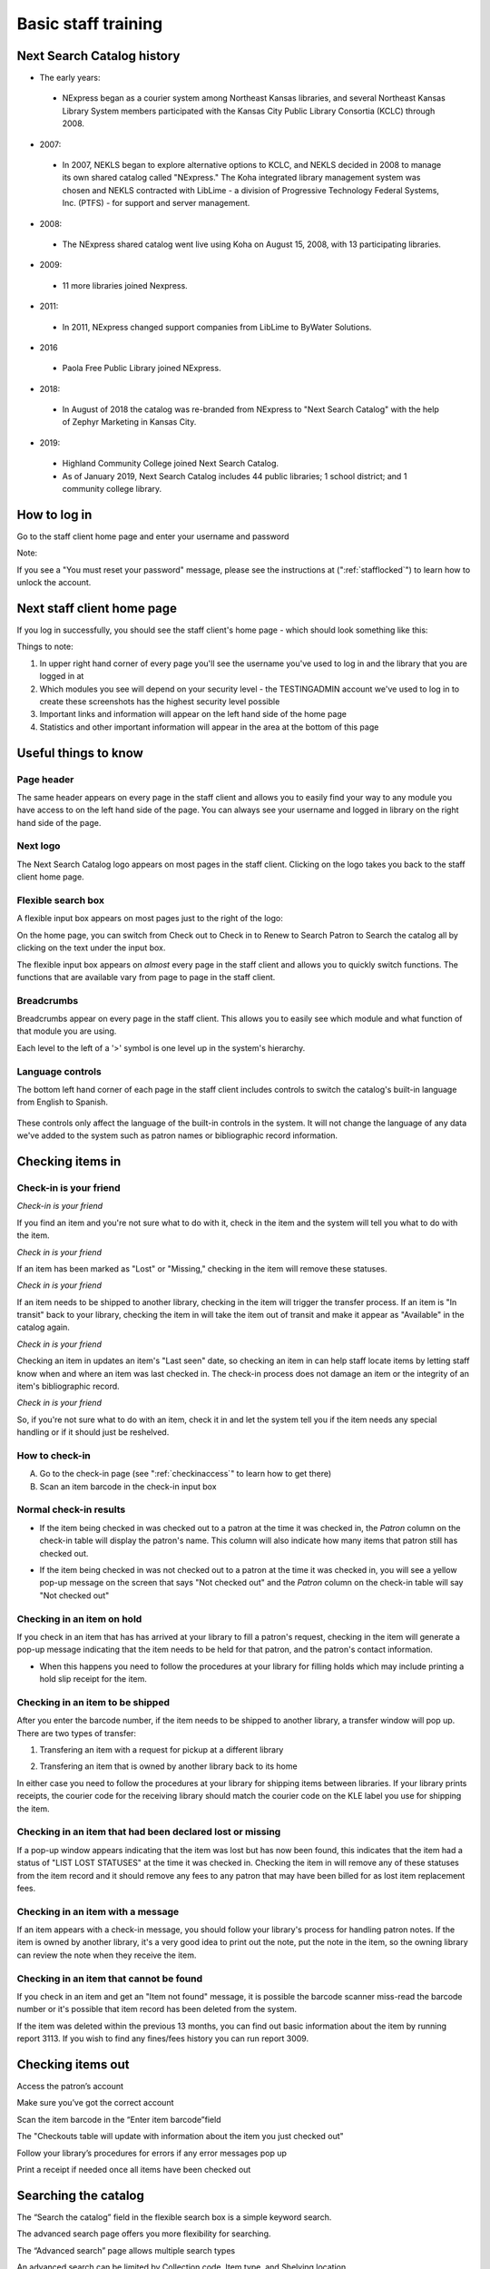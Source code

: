 Basic staff training
=====================


Next Search Catalog history
---------------------------

- The early years:
 - NExpress began as a courier system among Northeast Kansas libraries, and several Northeast Kansas Library System members participated with the Kansas City Public Library Consortia (KCLC) through 2008.
- 2007:
 - In 2007, NEKLS began to explore alternative options to KCLC, and NEKLS decided in 2008 to manage its own shared catalog called "NExpress."  The Koha integrated library management system was chosen and NEKLS contracted with LibLime - a division of Progressive Technology Federal Systems, Inc. (PTFS) - for support and server management.
- 2008:
 - The NExpress shared catalog went live using Koha on August 15, 2008, with 13 participating libraries.
- 2009:
 - 11 more libraries joined Nexpress.
- 2011:
 - In 2011, NExpress changed support companies from LibLime to ByWater Solutions.
- 2016
 - Paola Free Public Library joined NExpress.
- 2018:
 - In August of 2018 the catalog was re-branded from NExpress to "Next Search Catalog" with the help of Zephyr Marketing in Kansas City.
- 2019:
 - Highland Community College joined Next Search Catalog.
 - As of January 2019, Next Search Catalog includes 44 public libraries; 1 school district; and 1 community college library.

 .. raw:: latex

     \newpage

How to log in
-------------

Go to the staff client home page and enter your username and password

.. image:: ../images/010.jpg

Note:

If you see a "You must reset your password" message, please see the instructions at (":ref:`stafflocked`") to learn how to unlock the account.



.. raw:: latex

    \newpage

Next staff client home page
---------------------------

If you log in successfully, you should see the staff client's home page - which should look something like this:

.. image:: ../images/020.jpg

.. raw:: latex

    \newpage


Things to note:

1. In upper right hand corner of every page you'll see the username you've used to log in and the library that you are logged in at
2. Which modules you see will depend on your security level - the TESTINGADMIN account we've used to log in to create these screenshots has the highest security level possible
3. Important links and information will appear on the left hand side of the home page
4. Statistics and other important information will appear in the area at the bottom of this page

.. image:: ../images/030.jpg


.. raw:: latex

    \newpage

Useful things to know
---------------------


Page header
^^^^^^^^^^^^^^^^^^^^^^^^^^^^^^^^^^^^^^^^

The same header appears on every page in the staff client and allows you to easily find your way to any module you have access to on the left hand side of the page.  You can always see your username and logged in library on the right hand side of the page.

.. image:: ../images/080.jpg


Next logo
^^^^^^^^^^^^^^^^^^^^^^^^^^^^^^^^^^^^^^^^

The Next Search Catalog logo appears on most pages in the staff client.  Clicking on the logo takes you back to the staff client home page.

.. image:: ../images/070.jpg

Flexible search box
^^^^^^^^^^^^^^^^^^^^^^^^^^^^^^^^^^^^^^^^
A flexible input box appears on most pages just to the right of the logo:

.. image:: ../images/040.jpg

On the home page, you can switch from Check out to Check in to Renew to Search Patron to Search the catalog all by clicking on the text under the input box.

The flexible input box appears on *almost* every page in the staff client and allows you to quickly switch functions.  The functions that are available vary from page to page in the staff client.


.. raw:: latex

    \newpage

Breadcrumbs
^^^^^^^^^^^^^^^^^^^^^^^^^^^^^^^^^^^^^^^^

Breadcrumbs appear on every page in the staff client.  This allows you to easily see which module and what function of that module you are using.

.. image:: ../images/050.jpg

Each level to the left of a '>' symbol is one level up in the system's hierarchy.


Language controls
^^^^^^^^^^^^^^^^^^^^^^^^^^^^^^^^^^^^^^^^

The bottom left hand corner of each page in the staff client includes controls to switch the catalog's built-in language from English to Spanish.

  .. image:: ../images/060.jpg

These controls only affect the language of the built-in controls in the system.  It will not change the language of any data we've added to the system such as patron names or bibliographic record information.



.. raw:: latex

    \newpage

Checking items in
-----------------


Check-in is your friend
^^^^^^^^^^^^^^^^^^^^^^^

*Check-in is your friend*

If you find an item and you're not sure what to do with it, check in the item and the system will tell you what to do with the item.

*Check in is your friend*

If an item has been marked as "Lost" or "Missing," checking in the item will remove these statuses.

*Check in is your friend*

If an item needs to be shipped to another library, checking in the item will trigger the transfer process.  If an item is "In transit" back to your library, checking the item in will take the item out of transit and make it appear as "Available" in the catalog again.

*Check in is your friend*

Checking an item in updates an item's "Last seen" date, so checking an item in can help staff locate items by letting staff know when and where an item was last checked in.  The check-in process does not damage an item or the integrity of an item's bibliographic record.

*Check in is your friend*

So, if you're not sure what to do with an item, check it in and let the system tell you if the item needs any special handling or if it should just be reshelved.


How to check-in
^^^^^^^^^^^^^^^

A. Go to the check-in page (see  ":ref:`checkinaccess`" to learn how to get there)
B. Scan an item barcode in the check-in input box

.. image:: ../images/120.jpg


.. raw:: latex

    \newpage

Normal check-in results
^^^^^^^^^^^^^^^^^^^^^^^

- If the item being checked in was checked out to a patron at the time it was checked in, the *Patron* column on the check-in table will display the patron's name.  This column will also indicate how many items that patron still has checked out.

.. image:: ../images/130.jpg

- If the item being checked in was not checked out to a patron at the time it was checked in, you will see a yellow pop-up message on the screen that says "Not checked out" and the *Patron* column  on the check-in table will say "Not checked out"

.. image:: ../images/140.jpg


.. raw:: latex

    \newpage

Checking in an item on hold
^^^^^^^^^^^^^^^^^^^^^^^^^^^

If you check in an item that has has arrived at your library to fill a patron's request, checking in the item will generate a pop-up message indicating that the item needs to be held for that patron, and the patron's contact information.

.. image:: ../images/150.jpg

- When this happens you need to follow the procedures at your library for filling holds which may include printing a hold slip receipt for the item.


.. raw:: latex

    \newpage

Checking in an item to be shipped
^^^^^^^^^^^^^^^^^^^^^^^^^^^^^^^^^

After you enter the barcode number, if the item needs to be shipped to another library, a transfer window will pop up.  There are two types of transfer:

1. Transfering an item with a request for pickup at a different library

.. image:: ../images/160.jpg

2. Transfering an item that is owned by another library back to its home

.. image:: ../images/170.jpg

In either case you need to follow the procedures at your library for shipping items between libraries.  If your library prints receipts, the courier code for the receiving library should match the courier code on the KLE label you use for shipping the item.


.. raw:: latex

    \newpage

Checking in an item that had been declared lost or missing
^^^^^^^^^^^^^^^^^^^^^^^^^^^^^^^^^^^^^^^^^^^^^^^^^^^^^^^^^^

If a pop-up window appears indicating that the item was lost but has now been found, this indicates that the item had a status of "LIST LOST STATUSES" at the time it was checked in.  Checking the item in will remove any of these statuses from the item record and it should remove any fees to any patron that may have been billed for as lost item replacement fees.

.. image:: ../images/180.jpg

Checking in an item with a message
^^^^^^^^^^^^^^^^^^^^^^^^^^^^^^^^^^

If an item appears with a check-in message, you should follow your library's process for handling patron notes.  If the item is owned by another library, it's a very good idea to print out the note, put the note in the item, so the owning library can review the note when they receive the item.

.. image:: ../images/190.jpg


.. raw:: latex

    \newpage

Checking in an item that cannot be found
^^^^^^^^^^^^^^^^^^^^^^^^^^^^^^^^^^^^^^^^

If you check in an item and get an "Item not found" message, it is possible the barcode scanner miss-read the barcode number or it's possible that item record has been deleted from the system.

.. image:: ../images/200.jpg

If the item was deleted within the previous 13 months, you can find out basic information about the item by running report 3113.  If you wish to find any fines/fees history you can run report 3009.


.. raw:: latex

    \newpage

Checking items out
------------------

Access the patron’s account

.. image:: ../images/260.jpg

Make sure you’ve got the correct account

.. image:: ../images/270.jpg

.. raw:: latex

    \newpage

Scan the item barcode in the “Enter item barcode”field

.. image:: ../images/280.jpg

The "Checkouts table will update with information about the item you just checked out"

.. image:: ../images/290.jpg

Follow your library’s procedures for errors if any error messages pop up

.. image:: ../images/300.jpg

.. raw:: latex

    \newpage

Print a receipt if needed once all items have been checked out

.. image:: ../images/305.jpg


.. raw:: latex

    \newpage

.. Creating a new patron account
.. -----------------------------



.. raw:: latex

    \newpage

Searching the catalog
---------------------

The “Search the catalog” field in the flexible search box is a simple keyword search.

.. image:: ../images/210.jpg

The advanced search page offers you more flexibility for searching.

.. image:: ../images/215.jpg

.. raw:: latex

    \newpage

The “Advanced search” page allows multiple search types

.. image:: ../images/220.jpg

An advanced search can be limited by Collection code, Item type, and Shelving location

.. image:: ../images/230.jpg

An advanced search can also be limited by year and language (provided that the language information is included in the bibliographic record)

.. image:: ../images/240.jpg

.. raw:: latex

    \newpage

Searches can also be limited by library and availability

.. image:: ../images/250.jpg

.. raw:: latex

    \newpage

.. Requesting an item
.. ------------------
